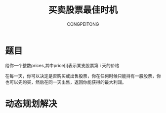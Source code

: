 #+TITLE: 买卖股票最佳时机
#+AUTHOR: CONGPEITONG
#+EMAIL: congpeitong2022@163.com

* 题目
给你一个整数prices,其中price[i]表示某支股票第 i 天的价格

在每一天，你可以决定是否购买或出售股票，你在任何时候只能持有一股股票，你也可以先购买，然后在同一天出售，返回你能获得的最大利润。
* 动态规划解决
